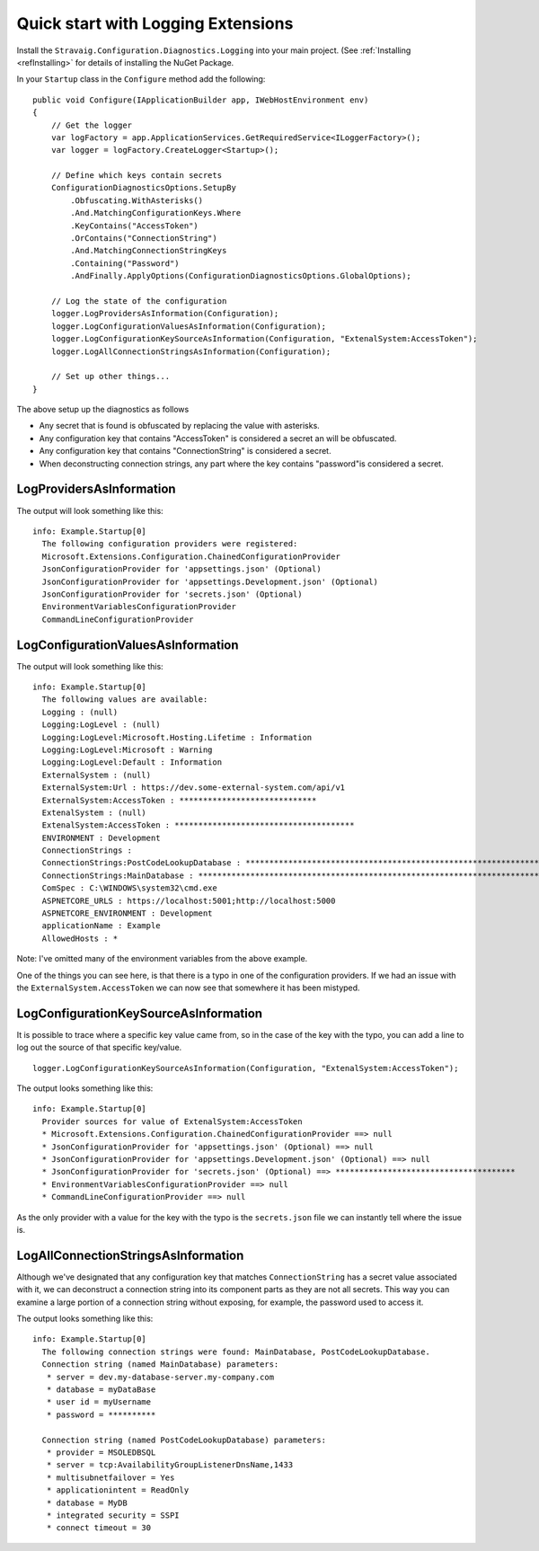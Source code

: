 Quick start with Logging Extensions
===================================

Install the ``Stravaig.Configuration.Diagnostics.Logging`` into your main project. (See :ref:`Installing <refInstalling>` for details of installing the NuGet Package.

In your ``Startup`` class in the ``Configure`` method add the following:

::

    public void Configure(IApplicationBuilder app, IWebHostEnvironment env)
    {
        // Get the logger
        var logFactory = app.ApplicationServices.GetRequiredService<ILoggerFactory>();
        var logger = logFactory.CreateLogger<Startup>();

        // Define which keys contain secrets
        ConfigurationDiagnosticsOptions.SetupBy
            .Obfuscating.WithAsterisks()
            .And.MatchingConfigurationKeys.Where
            .KeyContains("AccessToken")
            .OrContains("ConnectionString")
            .And.MatchingConnectionStringKeys
            .Containing("Password")
            .AndFinally.ApplyOptions(ConfigurationDiagnosticsOptions.GlobalOptions);
        
        // Log the state of the configuration
        logger.LogProvidersAsInformation(Configuration);
        logger.LogConfigurationValuesAsInformation(Configuration);
        logger.LogConfigurationKeySourceAsInformation(Configuration, "ExtenalSystem:AccessToken");
        logger.LogAllConnectionStringsAsInformation(Configuration);

        // Set up other things...
    }

The above setup up the diagnostics as follows

* Any secret that is found is obfuscated by replacing the value with asterisks.
* Any configuration key that contains "AccessToken" is considered a secret an will be obfuscated.
* Any configuration key that contains "ConnectionString" is considered a secret.
* When deconstructing connection strings, any part where the key contains "password"is considered a secret.

LogProvidersAsInformation
-------------------------

The output will look something like this:

::

    info: Example.Startup[0]
      The following configuration providers were registered:
      Microsoft.Extensions.Configuration.ChainedConfigurationProvider
      JsonConfigurationProvider for 'appsettings.json' (Optional)
      JsonConfigurationProvider for 'appsettings.Development.json' (Optional)
      JsonConfigurationProvider for 'secrets.json' (Optional)
      EnvironmentVariablesConfigurationProvider
      CommandLineConfigurationProvider

LogConfigurationValuesAsInformation
-----------------------------------

The output will look something like this:

::

    info: Example.Startup[0]
      The following values are available:
      Logging : (null)
      Logging:LogLevel : (null)
      Logging:LogLevel:Microsoft.Hosting.Lifetime : Information
      Logging:LogLevel:Microsoft : Warning
      Logging:LogLevel:Default : Information
      ExternalSystem : (null)
      ExternalSystem:Url : https://dev.some-external-system.com/api/v1
      ExternalSystem:AccessToken : *****************************
      ExtenalSystem : (null)
      ExtenalSystem:AccessToken : **************************************
      ENVIRONMENT : Development
      ConnectionStrings :
      ConnectionStrings:PostCodeLookupDatabase : **********************************************************************************************************************************************************************************
      ConnectionStrings:MainDatabase : ********************************************************************************************************
      ComSpec : C:\WINDOWS\system32\cmd.exe
      ASPNETCORE_URLS : https://localhost:5001;http://localhost:5000
      ASPNETCORE_ENVIRONMENT : Development
      applicationName : Example
      AllowedHosts : *

Note: I've omitted many of the environment variables from the above example.

One of the things you can see here, is that there is a typo in one of the configuration providers. If we had an issue with the ``ExternalSystem.AccessToken`` we can now see that somewhere it has been mistyped.

LogConfigurationKeySourceAsInformation
--------------------------------------

It is possible to trace where a specific key value came from, so in the case of the key with the typo, you can add a line to log out the source of that specific key/value.

::

    logger.LogConfigurationKeySourceAsInformation(Configuration, "ExtenalSystem:AccessToken");

The output looks something like this:

::

    info: Example.Startup[0]
      Provider sources for value of ExtenalSystem:AccessToken
      * Microsoft.Extensions.Configuration.ChainedConfigurationProvider ==> null
      * JsonConfigurationProvider for 'appsettings.json' (Optional) ==> null
      * JsonConfigurationProvider for 'appsettings.Development.json' (Optional) ==> null
      * JsonConfigurationProvider for 'secrets.json' (Optional) ==> **************************************
      * EnvironmentVariablesConfigurationProvider ==> null
      * CommandLineConfigurationProvider ==> null

As the only provider with a value for the key with the typo is the ``secrets.json`` file we can instantly tell where the issue is.


LogAllConnectionStringsAsInformation
------------------------------------

Although we've designated that any configuration key that matches ``ConnectionString`` has a secret value associated with it, we can deconstruct a connection string into its component parts as they are not all secrets. This way you can examine a large portion of a connection string without exposing, for example, the password used to access it.

The output looks something like this:

::

    info: Example.Startup[0]
      The following connection strings were found: MainDatabase, PostCodeLookupDatabase.
      Connection string (named MainDatabase) parameters:
       * server = dev.my-database-server.my-company.com
       * database = myDataBase
       * user id = myUsername
       * password = **********

      Connection string (named PostCodeLookupDatabase) parameters:
       * provider = MSOLEDBSQL
       * server = tcp:AvailabilityGroupListenerDnsName,1433
       * multisubnetfailover = Yes
       * applicationintent = ReadOnly
       * database = MyDB
       * integrated security = SSPI
       * connect timeout = 30

